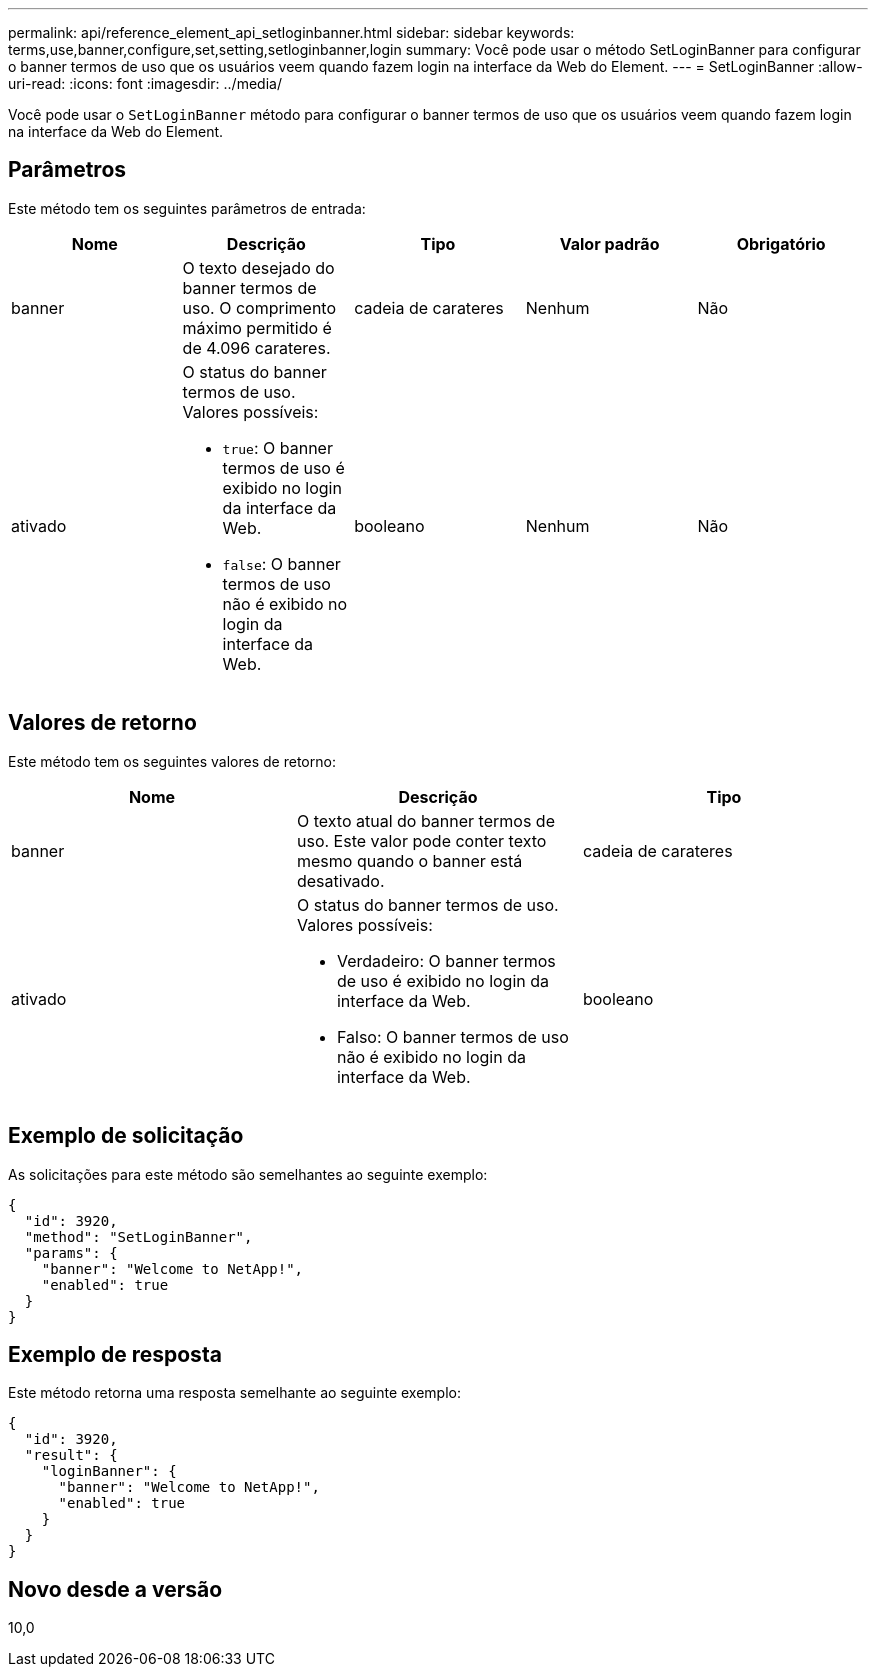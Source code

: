 ---
permalink: api/reference_element_api_setloginbanner.html 
sidebar: sidebar 
keywords: terms,use,banner,configure,set,setting,setloginbanner,login 
summary: Você pode usar o método SetLoginBanner para configurar o banner termos de uso que os usuários veem quando fazem login na interface da Web do Element. 
---
= SetLoginBanner
:allow-uri-read: 
:icons: font
:imagesdir: ../media/


[role="lead"]
Você pode usar o `SetLoginBanner` método para configurar o banner termos de uso que os usuários veem quando fazem login na interface da Web do Element.



== Parâmetros

Este método tem os seguintes parâmetros de entrada:

|===
| Nome | Descrição | Tipo | Valor padrão | Obrigatório 


 a| 
banner
 a| 
O texto desejado do banner termos de uso. O comprimento máximo permitido é de 4.096 carateres.
 a| 
cadeia de carateres
 a| 
Nenhum
 a| 
Não



 a| 
ativado
 a| 
O status do banner termos de uso. Valores possíveis:

* `true`: O banner termos de uso é exibido no login da interface da Web.
* `false`: O banner termos de uso não é exibido no login da interface da Web.

 a| 
booleano
 a| 
Nenhum
 a| 
Não

|===


== Valores de retorno

Este método tem os seguintes valores de retorno:

|===
| Nome | Descrição | Tipo 


 a| 
banner
 a| 
O texto atual do banner termos de uso. Este valor pode conter texto mesmo quando o banner está desativado.
 a| 
cadeia de carateres



 a| 
ativado
 a| 
O status do banner termos de uso. Valores possíveis:

* Verdadeiro: O banner termos de uso é exibido no login da interface da Web.
* Falso: O banner termos de uso não é exibido no login da interface da Web.

 a| 
booleano

|===


== Exemplo de solicitação

As solicitações para este método são semelhantes ao seguinte exemplo:

[listing]
----
{
  "id": 3920,
  "method": "SetLoginBanner",
  "params": {
    "banner": "Welcome to NetApp!",
    "enabled": true
  }
}
----


== Exemplo de resposta

Este método retorna uma resposta semelhante ao seguinte exemplo:

[listing]
----
{
  "id": 3920,
  "result": {
    "loginBanner": {
      "banner": "Welcome to NetApp!",
      "enabled": true
    }
  }
}
----


== Novo desde a versão

10,0
